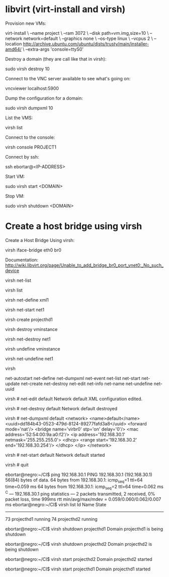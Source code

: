 * libvirt (virt-install and virsh)

  Provision new VMs:

    virt-install \
    --name project \
    --ram 3072 \
    --disk path=vm.img,size=10 \
    --network network=default \
    --graphics none \
    --os-type linux \
    --vcpus 2 \
    --location http://archive.ubuntu.com/ubuntu/dists/trusty/main/installer-amd64/ \
    --extra-args 'console=ttyS0'

  Destroy a domain (they are call like that in virsh):

    sudo virsh destroy 10

  Connect to the VNC server available to see what's going on:

    vncviewer localhost:5900

  Dump the configuration for a domain:

    sudo virsh dumpxml 10

  List the VMS:

    virsh list

  Connect to the console:

    virsh console PROJECT1

  Connect by ssh:

    # Current IP addresses are: 192.168.30.10, 192.168.30.11, 192.168.30.111 and 192.168.30.112
    ssh ebortar@<IP-ADDRESS>

  Start VM:

    sudo virsh start <DOMAIN>

  Stop VM:

    sudo virsh shutdown <DOMAIN>

* Create a host bridge using virsh

  Create a Host Bridge Using virsh:

    virsh iface-bridge eth0 br0

  Documentation: http://wiki.libvirt.org/page/Unable_to_add_bridge_br0_port_vnet0:_No_such_device


  # Informational commands
  # List networks
  virsh net-list
  # List domains
  virsh list

  # Define a domain from an XML file
  virsh net-define xml1

  # Start a inactive the network
  virsh net-start net1

  # Create a domain for an XML
  virsh create projecthd1

  # Start, run, test, shutdown

  # Destroy a domain
  virsh destroy vminstance

  # Destroy a virtual network by its name or UUID
  virsh net-destroy net1

  # Undefine a domain
  virsh undefine vminstance

  # Undefine the configuration from an inactive network
  virsh net-undefine net1

  # Run the virsh console
  virsh

  # Use the TAB
  # virsh # net-
  net-autostart  net-define     net-dumpxml    net-event      net-list       net-start      net-update
  net-create     net-destroy    net-edit       net-info       net-name       net-undefine   net-uuid

  # Edit the network
  virsh # net-edit default
  Network default XML configuration edited.

  # Destroy the network
  virsh # net-destroy default
  Network default destroyed

  # Dump the network configuration
  virsh # net-dumpxml default
  <network>
    <name>default</name>
    <uuid>dd184b43-0523-479d-8124-89277fafd3a8</uuid>
    <forward mode='nat'/>
    <bridge name='virbr0' stp='on' delay='0'/>
    <mac address='52:54:00:9a:a0:f2'/>
    <ip address='192.168.30.1' netmask='255.255.255.0'>
      <dhcp>
        <range start='192.168.30.2' end='192.168.30.254'/>
      </dhcp>
    </ip>
  </network>

  # Start the network
  virsh # net-start default
  Network default started

  # Exit the virsh console
  virsh # quit

  # Check connectivity
  ebortar@negro:~/CI$ ping 192.168.30.1
  PING 192.168.30.1 (192.168.30.1) 56(84) bytes of data.
  64 bytes from 192.168.30.1: icmp_seq=1 ttl=64 time=0.059 ms
  64 bytes from 192.168.30.1: icmp_seq=2 ttl=64 time=0.062 ms
  ^C
  --- 192.168.30.1 ping statistics ---
  2 packets transmitted, 2 received, 0% packet loss, time 999ms
  rtt min/avg/max/mdev = 0.059/0.060/0.062/0.007 ms
  ebortar@negro:~/CI$ virsh list
   Id    Name                           State
  ----------------------------------------------------
   73    projecthd1                     running
   74    projecthd2                     running

  # Stop the VM
  ebortar@negro:~/CI$ virsh shutdown projecthd1
  Domain projecthd1 is being shutdown

  ebortar@negro:~/CI$ virsh shutdown projecthd2
  Domain projecthd2 is being shutdown

  # Start the VM
  ebortar@negro:~/CI$ virsh start projecthd2
  Domain projecthd2 started

  ebortar@negro:~/CI$ virsh start projecthd1
  Domain projecthd1 started
